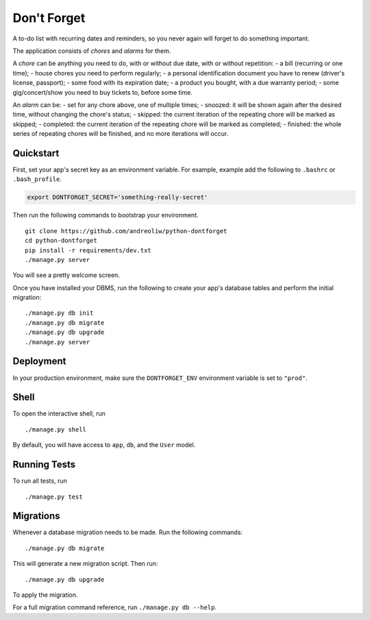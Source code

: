 ============
Don't Forget
============

A to-do list with recurring dates and reminders, so you never again will forget to do something important.

The application consists of *chores* and *alarms* for them.

A *chore* can be anything you need to do, with or without due date, with or without repetition:
- a bill (recurring or one time);
- house chores you need to perform regularly;
- a personal identification document you have to renew (driver's license, passport);
- some food with its expiration date;
- a product you bought, with a due warranty period;
- some gig/concert/show you need to buy tickets to, before some time.

An *alarm* can be:
- set for any chore above, one of multiple times;
- snoozed: it will be shown again after the desired time, without changing the chore's status;
- skipped: the current iteration of the repeating chore will be marked as skipped;
- completed: the current iteration of the repeating chore will be marked as completed;
- finished: the whole series of repeating chores will be finished, and no more iterations will occur.


Quickstart
----------

First, set your app's secret key as an environment variable. For example, example add the following to ``.bashrc`` or ``.bash_profile``.

.. code-block:: bash

    export DONTFORGET_SECRET='something-really-secret'


Then run the following commands to bootstrap your environment.


::

    git clone https://github.com/andreoliw/python-dontforget
    cd python-dontforget
    pip install -r requirements/dev.txt
    ./manage.py server

You will see a pretty welcome screen.

Once you have installed your DBMS, run the following to create your app's database tables and perform the initial migration:

::

    ./manage.py db init
    ./manage.py db migrate
    ./manage.py db upgrade
    ./manage.py server



Deployment
----------

In your production environment, make sure the ``DONTFORGET_ENV`` environment variable is set to ``"prod"``.


Shell
-----

To open the interactive shell, run ::

    ./manage.py shell

By default, you will have access to ``app``, ``db``, and the ``User`` model.


Running Tests
-------------

To run all tests, run ::

    ./manage.py test


Migrations
----------

Whenever a database migration needs to be made. Run the following commands:
::

    ./manage.py db migrate

This will generate a new migration script. Then run:
::

    ./manage.py db upgrade

To apply the migration.

For a full migration command reference, run ``./manage.py db --help``.
